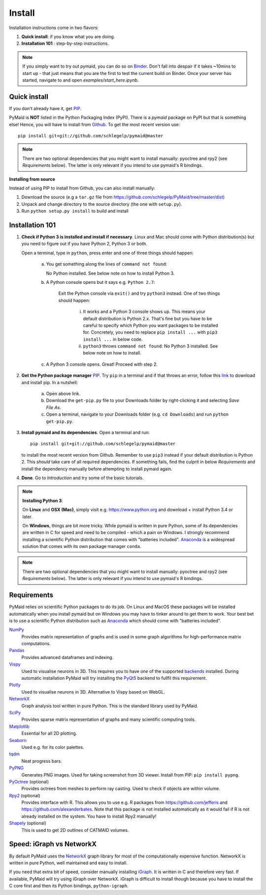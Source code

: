 Install
=======

Installation instructions come in two flavors:

1. **Quick install**: if you know what you are doing.
2. **Installation 101** : step-by-step instructions.

.. note::
   If you simply want to try out pymaid, you can do so on 
   `Binder <https://mybinder.org/v2/gh/schlegelp/pyMaid/master?urlpath=tree>`_.   
   Don't fall into despair if it takes ~10mins to start up - that just means
   that you are the first to test the current build on Binder. Once your
   server has started, navigate to and open `examples/start_here.ipynb`. 

Quick install
-------------

If you don't already have it, get `PIP <https://pip.pypa.io/en/stable/installing/>`_.

PyMaid is **NOT** listed in the Python Packaging Index (PyPI). There is a
`pymaid` package on PyPI but that is something else! Hence, you will have to
install from `Github <https://github.com/schlegelp/PyMaid>`_. To get the
most recent version use:

::

   pip install git+git://github.com/schlegelp/pymaid@master


.. note::
   There are two optional dependencies that you might want to install manually:
   pyoctree and rpy2 (see *Requirements* below). The latter is only relevant if
   you intend to use pymaid's R bindings.


**Installing from source**

Instead of using PIP to install from Github, you can also install manually:

1. Download the source (e.g a ``tar.gz`` file from
   https://github.com/schlegelp/PyMaid/tree/master/dist)

2. Unpack and change directory to the source directory
   (the one with ``setup.py``).

3. Run ``python setup.py install`` to build and install


Installation 101
----------------

1. **Check if Python 3 is installed and install if necessary**. Linux and Mac 
   should come with Python distribution(s) but you need to figure out if 
   you have Python 2, Python 3 or both. 

   Open a terminal, type in ``python``, press enter and one of three things should happen:

    a) You get something along the lines of ``command not found``:  

       No Python installed. See below note on how to install Python 3.

    b) A Python console opens but it says e.g. ``Python 2.7``: 

         Exit the Python console via ``exit()`` and try ``python3`` instead. One
         of two things should happen: 
          
          i) It works and a Python 3 console shows up. This means your default
             distribution is Python 2.x. That's fine but you have to be careful
             to specify which Python you want packages to be installed for.
             Concretely, you need to replace ``pip install ...`` with 
             ``pip3 install ...`` in below code. 
          ii) ``python3`` throws ``command not found``: No Python 3 installed.
              See below note on how to install.
    c) A Python 3 console opens. Great! Proceed with step 2.

2. **Get the Python package manager** `PIP <https://pip.pypa.io>`_.
   Try ``pip`` in a terminal and if that throws an error, follow this 
   `link <https://pip.pypa.io/en/stable/installing/>`_ to download and install
   pip. In a nutshell:
    a) Open above link.
    b) Download the ``get-pip.py`` file to your Downloads folder by right-clicking
       it and selecting `Save File As`.
    c) Open a terminal, navigate to your Downloads folder (e.g.
       ``cd Downloads``) and run ``python get-pip.py``.

3. **Install pymaid and its dependencies**. Open a terminal and run::

     pip install git+git://github.com/schlegelp/pymaid@master

   to install the most recent version from Github. Remember to use ``pip3`` 
   instead if your default distribution is Python 2. This *should* take care
   of all required dependencies. If something fails, find the culprit in below 
   *Requirements* and install the dependency manually before attempting to
   install pymaid again.

4. **Done**. Go to *Introduction* and try some of the basic tutorials.

.. note::
   **Installing Python 3**: 

   On **Linux** and **OSX (Mac)**, simply visit e.g. https://www.python.org and 
   download + install Python 3.4 or later.
   
   On **Windows**, things are bit more tricky. While pymaid is written in pure
   Python, some of its dependencies are written in C for speed and need to be 
   compiled - which a pain on Windows. I strongly recommend installing a 
   scientific Python distribution that comes with "batteries included". 
   `Anaconda <https://www.continuum.io/downloads>`_ is a widespread solution
   that comes with its own package manager ``conda``.

.. note::
   There are two optional dependencies that you might want to install manually:
   pyoctree and rpy2 (see *Requirements* below). The latter is only relevant if
   you intend to use pymaid's R bindings.


Requirements
------------

PyMaid relies on scientific Python packages to do its job.
On Linux and MacOS these packages will be installed automatically
when you install pymaid but on Windows you may have to tinker around
to get them to work. Your best bet is to use a scientific Python
distribution such as `Anaconda <https://www.continuum.io/downloads>`_
which should come with "batteries included".

`NumPy <http://www.numpy.org/>`_
  Provides matrix representation of graphs and is used in some graph
  algorithms for high-performance matrix computations.

`Pandas <http://pandas.pydata.org/>`_
  Provides advanced dataframes and indexing.

`Vispy <http://vispy.org/>`_
  Used to visualise neurons in 3D. This requires you to have *one* of
  the supported `backends <http://vispy.org/installation.html#backend-requirements>`_
  installed. During automatic installation PyMaid will try installing the
  `PyQt5 <http://pyqt.sourceforge.net/Docs/PyQt5/installation.html>`_ backend 
  to fullfil this requirement.

`Plotly <https://plot.ly/python/getting-started/>`_
  Used to visualise neurons in 3D. Alternative to Vispy based on WebGL.

`NetworkX <https://networkx.github.io>`_
  Graph analysis tool written in pure Python. This is the standard library
  used by PyMaid.

`SciPy <http://scipy.org>`_
  Provides sparse matrix representation of graphs and many scientific
  computing tools.

`Matplotlib <http://matplotlib.sourceforge.net/>`_
  Essential for all 2D plotting.

`Seaborn <https://seaborn.pydata.org>`_
  Used e.g. for its color palettes.

`tqdm <https://pypi.python.org/pypi/tqdm>`_
  Neat progress bars.

`PyPNG <https://pythonhosted.org/pypng/>`_
  Generates PNG images. Used for taking screenshot from 3D viewer. Install
  from PIP: ``pip install pypng``.

`PyOctree <https://pypi.python.org/pypi/pyoctree/>`_ (optional)
  Provides octrees from meshes to perform ray casting. Used to check if
  objects are within volume.

`Rpy2 <https://rpy2.readthedocs.io/en/version_2.8.x/overview.html#installation>`_ (optional)
  Provides interface with R. This allows you to use e.g. R packages from
  https://github.com/jefferis and https://github.com/alexanderbates. Note that
  this package is not installed automatically as it would fail if R is not
  already installed on the system. You have to install Rpy2 manually!

`Shapely <https://shapely.readthedocs.io/en/latest/>`_ (optional)
  This is used to get 2D outlines of CATMAID volumes.


Speed: iGraph vs NetworkX
-------------------------

By default PyMaid uses the `NetworkX <https://networkx.github.io>`_ graph
library for most of the computationally expensive function. NetworkX is
written in pure Python, well maintained and easy to install.

If you need that extra bit of speed, consider manually installing
`iGraph <http://igraph.org/>`_. It is written in C and therefore very fast. If
available, PyMaid will try using iGraph over NetworkX. iGraph is difficult to
install though because you have to install the C core first and then its
Python bindings, ``python-igraph``.

